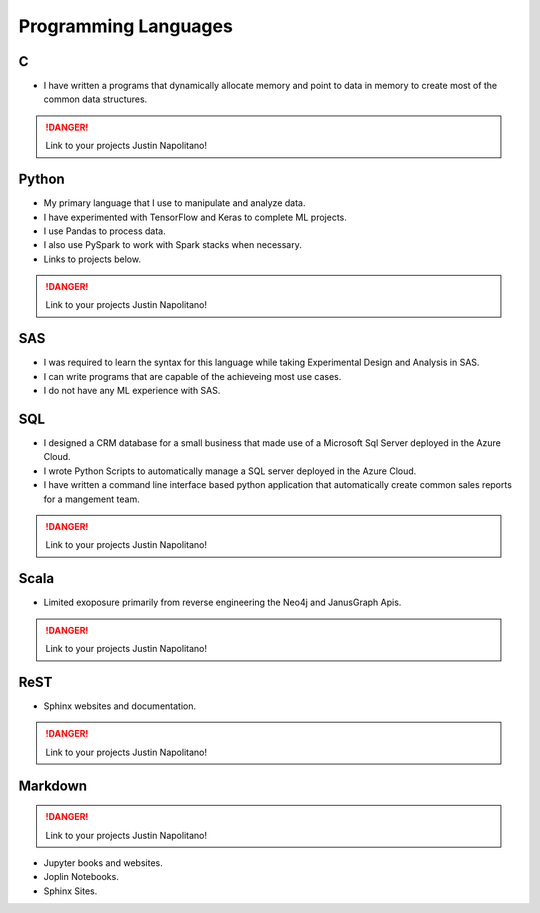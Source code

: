 .. _programming_languages:

.. index:: Resume, Programming Languages

Programming Languages
=====================

.. _C:

C
-----------
* I have written a programs that dynamically allocate memory and point to data in memory to create most of the common data structures.

.. DANGER::
    Link to your projects Justin Napolitano!

.. _Python:
Python
--------
* My primary language that I use to manipulate and analyze data.
* I have experimented with TensorFlow and Keras to complete ML projects.
* I use Pandas to process data.
* I also use PySpark to work with Spark stacks when necessary.
* Links to projects below.  

.. DANGER::
    Link to your projects Justin Napolitano!

.. _SAS: 

SAS
----

* I was required to learn the syntax for this language while taking Experimental Design and Analysis in SAS.
* I can write programs that are capable of the achieveing most use cases. 
* I do not have any ML experience with SAS.

.. _SQL:

SQL
----
* I designed a CRM database for a small business that made use of a Microsoft Sql Server deployed in the Azure Cloud.
* I wrote Python Scripts to automatically manage a SQL server deployed in the Azure Cloud.
* I have written a command line interface based python application that automatically create common sales reports for a mangement team.  

.. DANGER::
    Link to your projects Justin Napolitano!

.. _Scala:

Scala
-------

* Limited exoposure primarily from reverse engineering the Neo4j and JanusGraph Apis.  

.. DANGER::
    Link to your projects Justin Napolitano!

.. _ReST:
ReST
-------


* Sphinx websites and documentation. 

.. DANGER::
    Link to your projects Justin Napolitano!

.. _Markdown:

Markdown
---------


.. DANGER::
    Link to your projects Justin Napolitano!

* Jupyter books and websites.
* Joplin Notebooks.
* Sphinx Sites.